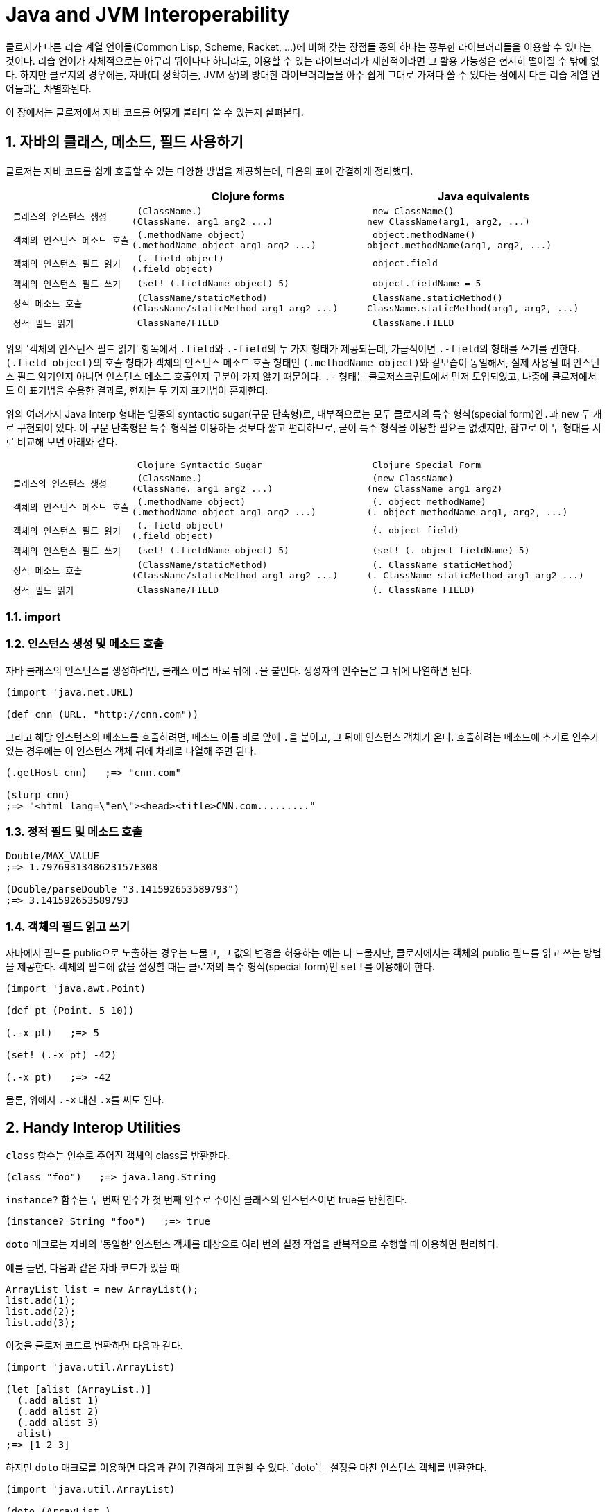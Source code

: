 = Java and JVM Interoperability
:sectnums:
:source-language: clojure
:source-highlighter: coderay
//:stem: latexmath
:linkcss:
:icons: font
:imagesdir: ./img

클로저가 다른 리습 계열 언어들(Common Lisp, Scheme, Racket, ...)에 비해 갖는 장점들 중의
하나는 풍부한 라이브러리들을 이용할 수 있다는 것이다. 리습 언어가 자체적으로는 아무리
뛰어나다 하더라도, 이용할 수 있는 라이브러리가 제한적이라면 그 활용 가능성은 현저히 떨어질
수 밖에 없다. 하지만 클로저의 경우에는, 자바(더 정확히는, JVM 상)의 방대한 라이브러리들을
아주 쉽게 그대로 가져다 쓸 수 있다는 점에서 다른 리습 계열 언어들과는 차별화된다.

이 장에서는 클로저에서 자바 코드를 어떻게 불러다 쓸 수 있는지 살펴본다. 

== 자바의 클래스, 메소드, 필드 사용하기

클로저는 자바 코드를 쉽게 호출할 수 있는 다양한 방법을 제공하는데, 다음의 표에 간결하게
정리했다.

[cols="1l,2l,2l", options="header"]
|===

|
| Clojure forms 
| Java equivalents

| 클래스의 인스턴스 생성
| (ClassName.)
(ClassName. arg1 arg2 ...)
| new ClassName()
new ClassName(arg1, arg2, ...)

| 객체의 인스턴스 메소드 호출
| (.methodName object)
(.methodName object arg1 arg2 ...)
| object.methodName()
object.methodName(arg1, arg2, ...)

| 객체의 인스턴스 필드 읽기
| (.-field object)
(.field object)
| object.field

| 객체의 인스턴스 필드 쓰기
| (set! (.fieldName object) 5)
| object.fieldName = 5

| 정적 메소드 호출
| (ClassName/staticMethod)
(ClassName/staticMethod arg1 arg2 ...)
| ClassName.staticMethod()
ClassName.staticMethod(arg1, arg2, ...)

| 정적 필드 읽기
| ClassName/FIELD
| ClassName.FIELD

|===

위의 '객체의 인스턴스 필드 읽기' 항목에서 ``.field``와 ``.-field``의 두 가지 형태가
제공되는데, 가급적이면 ``.-field``의 형태를 쓰기를 권한다. ``(.field object)``의 호출
형태가 객체의 인스턴스 메소드 호출 형태인 ``(.methodName object)``와 겉모습이 동일해서,
실제 사용될 떄 인스턴스 필드 읽기인지 아니면 인스턴스 메소드 호출인지 구분이 가지 않기
때문이다. ``.-`` 형태는 클로저스크립트에서 먼저 도입되었고, 나중에 클로저에서도 이
표기법을 수용한 결과로, 현재는 두 가지 표기법이 혼재한다.
 
위의 여러가지 Java Interp 형태는 일종의 syntactic sugar(구문 단축형)로, 내부적으로는 모두
클로저의 특수 형식(special form)인``.``과 `new` 두 개로 구현되어 있다. 이 구문 단축형은
특수 형식을 이용하는 것보다 짧고 편리하므로, 굳이 특수 형식을 이용할 필요는 없겠지만,
참고로 이 두 형태를 서로 비교해 보면 아래와 같다.

[cols="1l,2l,2l"mwidth="90"]
|===

| 
| Clojure Syntactic Sugar  
| Clojure Special Form

| 클래스의 인스턴스 생성
| (ClassName.)
(ClassName. arg1 arg2 ...)
| (new ClassName)
(new ClassName arg1 arg2)

| 객체의 인스턴스 메소드 호출
| (.methodName object)
(.methodName object arg1 arg2 ...)
| (. object methodName)
(. object methodName arg1, arg2, ...)

| 객체의 인스턴스 필드 읽기
| (.-field object)
(.field object)
| (. object field)

| 객체의 인스턴스 필드 쓰기
| (set! (.fieldName object) 5)
| (set! (. object fieldName) 5)

| 정적 메소드 호출
| (ClassName/staticMethod)
(ClassName/staticMethod arg1 arg2 ...)
| (. ClassName staticMethod)
(. ClassName staticMethod arg1 arg2 ...)

| 정적 필드 읽기
| ClassName/FIELD
| (. ClassName FIELD)

|===

=== import



=== 인스턴스 생성 및 메소드 호출

자바 클래스의 인스턴스를 생성하려먼, 클래스 이름 바로 뒤에 ``.``을 붙인다. 생성자의
인수들은 그 뒤에 나열하면 된다. 
 
[source]
....
(import 'java.net.URL)

(def cnn (URL. "http://cnn.com"))
....

그리고 해당 인스턴스의 메소드를 호출하려면, 메소드 이름 바로 앞에 ``.``을 붙이고, 그 뒤에
인스턴스 객체가 온다. 호출하려는 메소드에 추가로 인수가 있는 경우에는 이 인스턴스 객체
뒤에 차레로 나열해 주면 된다.

[source]
....
(.getHost cnn)   ;=> "cnn.com"

(slurp cnn)
;=> "<html lang=\"en\"><head><title>CNN.com........."
....


=== 정적 필드 및 메소드 호출

[source]
....
Double/MAX_VALUE
;=> 1.7976931348623157E308

(Double/parseDouble "3.141592653589793")
;=> 3.141592653589793
....


=== 객체의 필드 읽고 쓰기 

자바에서 필드를 public으로 노출하는 경우는 드물고, 그 값의 변경을 허용하는 예는 더
드물지만, 클로저에서는 객체의 public 필드를 읽고 쓰는 방법을 제공한다. 객체의 필드에 값을
설정할 때는 클로저의 특수 형식(special form)인 ``set!``를 이용해야 한다.

[source]
....
(import 'java.awt.Point)

(def pt (Point. 5 10))

(.-x pt)   ;=> 5

(set! (.-x pt) -42)

(.-x pt)   ;=> -42
....

물론, 위에서 `.-x` 대신 ``.x``를 써도 된다.


== Handy Interop Utilities

`class` 함수는 인수로 주어진 객체의 class를 반환한다.

[source]
....
(class "foo")   ;=> java.lang.String
....

`instance?` 함수는 두 번째 인수가 첫 번째 인수로 주어진 클래스의 인스턴스이면 true를
반환한다.

[source]
....
(instance? String "foo")   ;=> true
....

`doto` 매크로는 자바의 '동일한' 인스턴스 객체를 대상으로 여러 번의 설정 작업을 반복적으로
수행할 때 이용하면 편리하다.

예를 들면, 다음과 같은 자바 코드가 있을 때

[source]
....
ArrayList list = new ArrayList();
list.add(1);
list.add(2);
list.add(3);
....

이것을 클로저 코드로 변환하면 다음과 같다.

[source]
....
(import 'java.util.ArrayList)

(let [alist (ArrayList.)]
  (.add alist 1)
  (.add alist 2)
  (.add alist 3)
  alist)
;=> [1 2 3]
....

하지만 `doto` 매크로를 이용하면 다음과 같이 간결하게 표현할 수 있다. `doto`는 설정을 마친
인스턴스 객체를 반환한다.
 
[source]
....
(import 'java.util.ArrayList)

(doto (ArrayList.)
  (.add 1)
  (.add 2)
  (.add 3))
;=> [1 2 3]
....

예를 들어, 다음의 ``graphics``가 ``java.awt.Graphics2D``의 객체일 때, 다음과 같은 연속적인
작업을 `doto` 매크로를 이용해 수월하게 처리할 수 있다.

[source]
....
(doto graphics
  (.setBackground Color/white)
  (.setColor Color/black)
  (.scale 2 2)
  (.clearRect 0 0 500 500)
  (.drawRect 100 100 300 300))
....


 == Exceptions and Error Handling

클로저의 예외 처리는 자바의 예외 처리 방식을 그대로 이용한다. `catch` 절은 여러 개 나열될
수 있고, `finally` 절은 선택적으로 올 수 있다.

.자바의 예외 처리
[source,java]
....
public static Integer asInt (String s) {
  try {
    return Integer.parseInt(s);
  } catch (NumberFormatException e) {
    e.printStackTrace();
    return null;
  } finally {
    System.out.println("Attempted to parse as integer: " + s);
  }
}
....

.클로저의 예외 처리
[source]
....
(defn as-int
  [s]
  (try
   (Integer/parseInt s)
   (catch NumberFormatException e
     (.printStackTrace e))
   (finally
    (println "Attempted to parse as integer: " s))))
....

CAUTION: 자바에서는 ``catch``와 `finally` 절이 `try` 절과 병렬로 배치되어 있는 반면에,
클로저에서는 ``catch``와 `finally` 절이 ``try`` 절의 내부에 속해 있다는 차이점이 있다.

예외를 던질 때에는 자바에서와 마찬가지로 ``throw``를 이용한다. 이때 ``throw``의 인수는
반드시 예외 클래스의 인스턴스이어야 한다.

[source]
....
(throw (IllegalStateException. "I don't know what to do!"))
;>> IllegalStateException I don't know what to do!
....

자바에서는 다음과 같이 메소드를 정의할 때, `throws` 뒤에 그 메소드가 던질 예외를 미리
선언할 수 있는데, 이런 예외를 checked exceptionfootnote:[컴파일 타임에 check하는 데서 이런
이름이 붙었다. 이에 대비되는 용어로 unchecked exception이 있는데, 이 예외들은 컴파일
타임에 check되지 않고 런 타임에 예외가 체크된다. 대부분의 예외는 unchecked
exception이다.]이라 부른다.

[listing]
----
public static int parseInt(String s) throws NumberFormatException
{
   ...
}
----

자바에서는, 이와 같은 메소드를 '호출'하는 코드에서 `try/catch/finally` 구문에서 이 예외를
반드시 명시적으로 처리해 주어야 한다. 그렇지 않으면 컴파일러시 에러가 발생한다.

하지만 클로저에서는 그럴 필요가 없다. 그 이유는 checked exception을 강제하는 것은 자바
컴파일러이지 JVM 자체의 요구 사양은 아니기 때문이다. 클로저 소스 코드는 클로저의 자체
컴파일러가 직접 컴파일을 수행하므로 자바 컴파일러의 요구 사항을 무시할 수 있다.

== Type Hinting for Performance

클로저에서는 `^ClassName` 형식으로 type hinting 정보를 줄 수 있다.
 
[source]
....
(defn length-of
  [^String text]
  (.length text))
....

위와 같이 타입 힌팅 정보를 주면 ``^{:tag String} text``의 형식으로 metadata에 `:tag` 키에
type 정보가 저장된다.

그런데 타입 힌팅 정보를 주더라도, Java Interop 호출을 하지 않으면 그 정보는 쓰이지 않고
컴파일러에 의해 무시된다.

[source]
....
(ns clj-prog.java-interop)

(defn accepts-anything-hint
  [^java.util.List x]
  x)

(defn accepts-anything-no-hint
  [x]
  x)
....

.accepts_anything_hint 함수 decompile 결과 
[source,java]
....
import clojure.lang.AFunction;

public final class java_interop$accepts_anything_hint extends AFunction {
    public java_interop$accepts_anything_hint() {
    }

    public static Object invokeStatic(Object x) {
        Object var10000 = x;
        x = null;
        return var10000;
    }

    public Object invoke(Object var1) {
        Object var10000 = var1;
        var1 = null;
        return invokeStatic(var10000);
    }
}
....

.accepts_anything_no_hint 함수 decompile 결과 
[source,java]
....
import clojure.lang.AFunction;

public final class java_interop$accepts_anything_no_hint extends AFunction {
    public java_interop$accepts_anything_no_hint() {
    }

    public static Object invokeStatic(Object x) {
        Object var10000 = x;
        x = null;
        return var10000;
    }

    public Object invoke(Object var1) {
        Object var10000 = var1;
        var1 = null;
        return invokeStatic(var10000);
    }
}
....

Java Interop 호출이 있는 경우에는, type hint 정보가 compile시 반영되어 runtime
reflection으로 인한 실행 시간 지연을 막을 수 있다.

[source]
....
(defn length-of-hint
  [^String text]
  (.length text))

(defn length-of-no-hint
  [text]
  (.length text))
....

.length_of_hint 함수 decompile 결과
[source,java]
....
import clojure.lang.AFunction;

public final class java_interop$length_of_hint extends AFunction {
    public java_interop$length_of_hint() {
    }

    public static Object invokeStatic(Object text) {
        Object var10000 = text;
        text = null;
        return Integer.valueOf(((String)var10000).length());
    }

    public Object invoke(Object var1) {
        Object var10000 = var1;
        var1 = null;
        return invokeStatic(var10000);
    }
}
....


.length_of_no_hint 함수 decompile 결과
[source,java]
....
import clojure.lang.AFunction;
import clojure.lang.Reflector;

public final class java_interop$length_of_no_hint extends AFunction {
    public java_interop$length_of_no_hint() {
    }

    public static Object invokeStatic(Object text) {
        Object var10000 = text;
        text = null;
        return Reflector.invokeNoArgInstanceMember(var10000, "length", false);
    }

    public Object invoke(Object var1) {
        Object var10000 = var1;
        var1 = null;
        return invokeStatic(var10000);
    }
}
....

타입 힌팅 정보를 주면, 실행 속도를 향상시킬 수 있다.

[source]
....
(defn capitalize
  [s]
  (-> s
      (.charAt 0)
      Character/toUpperCase
      (str (.substring s 1))))

(time (doseq [s (repeat 100000 "foo")]
        (capitalize s)))
;>> "Elapsed time: 5040.218 msecs"

(defn fast-capitalize
  [^String s]
  (-> s
      (.charAt 0)
      Character/toUpperCase
      (str (.substring s 1))))

(time (doseq [s (repeat 100000 "foo")]
        (fast-capitalize s)))
;>> "Elapsed time: 154.889 msecs"
....

`\*warn-on-reflection*` 값을 ``true``로 설정해 주면, 컴파일시 클로저 컴파일러가 코드의 어느
부분에서 reflection 기능을 호출하고 있는지 확인할 수 있다.

[source]
....
(set! *warn-on-reflection* true)

(defn capitalize
  [s]
  (-> s
      (.charAt 0)
      Character/toUpperCase
      (str (.substring s 1))))
;>> Reflection warning, NO_SOURCE_PATH:27 - call to charAt can't be resolved.
;>> Reflection warning, NO_SOURCE_PATH:29 - call to toUpperCase can't be resolved.
;>> Reflection warning, NO_SOURCE_PATH:29 - call to substring can't be resolved.
....

타입 힌팅 정보는 아무 식(expression)에나 붙일 수 있다.

함수의 반환값에도 표시할 수 있다.

[source]
....
(defn split-name
  [user]
  (zipmap [:first :last]
          (.split ^String (:name user) " ")))
....

함수 정의시 반환값에도 표시할 수 있다.

[source]
....
(defn file-extension
  ^String [^java.io.File f]
  (-> (re-seq #"\.(.+)" (.getName f))
      first
      second))

(.toUpperCase (file-extension (java.io.File. "image.png")))
....

var에도 표시할 수 있다.

[source]
....
(def a "image.png")

(java.io.File. a)
;>> Reflection warning, NO_SOURCE_PATH:1 - call to java.io.File ctor can't be resolved.

(def ^String a "image.png")

(java.io.File. a)
;=> #<File image.png>
....


== Arrays

클로저에서는 자바의 기본(primitive) 자료형의 배열도 직접 다룰 수 있는 방법을
제공한다. 그래서 필요한 경우 처리 속도를 높이는 데 사용할 수 있다. 자세한 내용은 11장
'Numerics and Mathematics'에서 다룬다.

[cols="1l,2l,2l", options="header"]
|===

| Operation
| Clojure expression
| Java equivalent 

| 컬렉션으로부터 배열 생성하기
| (into-array ["a" "b" "c"])
| (String[]) coll.toArray(new String[list.size()]);

| 빈 배열 생성하기
| (make-array Integer 10 100)
| new Integer[10][100]

| long형의 빈 배열 생성하기
| (long-array 10)
(make-array Long/TYPE 10)
| new long[10]

| 배열의 값 읽기 
| (aget some-array 4)
| some_array[4]

| 배열에 값 쓰기
| (aset some-array 4 "foo")
(aset ^ints int-array 4 5)
| some_array[4] = 5.6

|===



== Defining Classes and Implementing Interfaces

[cols="2,5*^",options="header"]
|===

| 
| proxy 
| gen-class
| reify
| deftype
| defrecord


| 무명 클래스의 인스턴스 반환
| O |  | O |  |

| 이름 있는 클래스
|  | O |  | O | O

| 부모 클래스 확장
| O | O | | |

| implicit this
| O |  |  |  | 

| 새 필드 정의
|  |  |  | O | O

| AOT compile
|   | O | | |

| Object.equals, Object.hashcode 및 여러가지 클로저 인터페이스 default 제공
|  |  |  |  | O 

|===

.용도별 분류
* reify, defrecord, deftype: Clojure 내부에서 사용 
* proxy, gen-class: Java Interop을 위해 사용

=== Instances of Anonymous Classes: proxy

``refiy``와 `proxy` 둘 다 무명 클래스의 인스턴스를 생성한다. 그리고 둘다 top level
form으로 쓰여서는 안된다. 이 무명 클래스는 컴파일할 때 한 번만 생성되고, 이 무명 클래스의
인스턴스는 ``refiy``와 ``proxy``를 감싸고 있는 함수가 호출될 때마다 매번 생성된다.

* ``reify``는 클로저의 프로토콜과 자바의 인터페이스를 구현(implement)하고, 자바의 클래스들
  중 `Object` 클래스만을 확장(extend)할 수 있다.

* ``proxy``는 ``refiy``가 할 수 있는 일에 더해, 모든 자바의 클래스들을 확장할 수 있다.

따라서 super class를 subclassing할 일이 없으면, ``reify``를 사용하는 것이 좋다.

.proxy 
[listing]
----
(proxy [super-class? interface-or-protocol*] [super-class-constructor-argument*]
  fn*)

fn => (name [params*] body) |
      (name ([params*] body) ([params+] body) ...)

fn은 closure를 형성할 수 있다.
----

[source]
....
(defn lru-cache
  [max-size]
  (proxy [java.util.LinkedHashMap] [16 0.75 true]
    (removeEldestEntry [entry]
      (> (count this) max-size))))
....

CAUTION: `proxy` 내에서 overloading하는 함수들 안에는 ``(removeEldestEntry [this entry]
...)``와 같이 ``this``를 명시적으로 넣어줄 필요가 없다. 반면에, ``proxy``를 제외한 다른
함수들(`reify`, `defrecord`, `deftype`, `gen-class`)의 경우에는 모두 메소드의 첫번째
인수에 `this`(반드시 ``this``일 필요는 없다)를 명시적으로 넣어주어야 한다.

[source]
....
(def cache (doto (lru-cache 5)
             (.put :a :b)))

cache
;=> #<LinkedHashMap$0 {:a=:b}>

(doseq [[k v] (partition 2 (range 500))]
  (get cache :a)
  (.put cache k v))

cache
;=> #<LinkedHashMap$0 {492=493, 494=495, 496=497, :a=:b, 498=499}>
....


=== Defining Named Classes

``proxy``는 컴파일-타임에 컴파일한 후, 그 결과를 클래스 파일(*.class)에 저장하지는
않는다. 반면에 ``gen-class``는 컴파일-타임에 클래스 파일을 직접 생성해
준다footnote:[project.clj 파일의 :aot 부분에 해당 이름 공간을 명시해 주어야 비로소 클래스
파일이 생성된다.]. 이것은, 예를 들어 클로저로 작성된 함수를 자바에서 직접 호출해 사용할 수
있게 하거나, 외부의 자바 라이브러리를 사용하고자 할 때, 그 라이브러리를 위한 설정 파일에
정적 클래스 파일의 이름을 지정해 줘야 할 때 필요하다.

``gen-class``로 할 수 있는 일은 다음과 같다.

* 자바의 모든 클래스를 subclassing할 수 있다.
* 부모 클래스의 protected 필드에 접근할 수 있다.
* 여러 개의 생성자를 정의할 수 있다.
* 부모 클래스에는 없는 새로운 정적(static) 메소드와 인스턴스 메소드를 정의할 수 있다.
* 자바의 모든 인터페이스를 구현할 수 있다.
* static main 메소드를 정의할 수 있다. 

하지만 ``gen-class``는 가교 역할만을 담당하고, 실제 일은 클로저 함수가 하게 된다는 점에서,
일반적인 자바 클래스와는 차이가 있다.

==== Example 1: Providing static methods and a command-line utility via `gen-class`

.ResizeImage 클래스 정의
[source]
....
(ns com.clojurebook.imaging
  (:use [clojure.java.io :only (file)])
  (:import (java.awt Image Graphics2D)
           javax.imageio.ImageIO
           java.awt.image.BufferedImage
           java.awt.geom.AffineTransform))

(defn load-image
  [file-or-path]
  (-> file-or-path file ImageIO/read))

(defn resize-image
  ^BufferedImage [^Image original factor]
  (let [scaled (BufferedImage. (* factor (.getWidth original))
                               (* factor (.getHeight original))
                               (.getType original))]
    (.drawImage ^Graphics2D (.getGraphics scaled)
                original
                (AffineTransform/getScaleInstance factor factor)
                nil)
    scaled))

(gen-class
  :name ResizeImage
  :main true
  :methods [^:static [resizeFile [String String double] void]
            ^:static [resize [java.awt.Image double] java.awt.image.BufferedImage]])

(def ^:private -resize resize-image)

(defn- -resizeFile
  [path outpath factor]
  (ImageIO/write (-> path load-image (resize-image factor))
                 "png"
                 (file outpath)))

(defn -main
  [& [path outpath factor]]
  (when-not (and path outpath factor)
    (println "Usage: java -jar example-uberjar.jar ResizeImage [INFILE] [OUTFILE] [SCALE]")
    (System/exit 1))
  (-resizeFile path outpath (Double/parseDouble factor)))
....

.명령창에서 호출하는 예
[listing]
----
java -cp gen-class-1.0.0-standalone.jar ResizeImage clojure.png resized.png 0.5
----

.자바에서 호출하는 예
[listing]
----
ResizeImage.resizeFile("clojure.png", "resized.png", 0.5);
----

==== Example 2: Defining a custom exception type using `gen-class`

이번 예에서는 인스턴스 메소드와 상태를 갖는 클래스를 구현한다.

``gen-class``에서 ``:constructors``를 지정하면, ``:init``과 ``:state``도 함께 지정해
주어야 한다.

.CustomException 클래스 정의
[source]
....
(ns com.clojurebook.CustomException
  (:gen-class :extends RuntimeException
              :implements [clojure.lang.IDeref]
              :constructors {[java.util.Map String] [String]
                             [java.util.Map String Throwable] [String Throwable]}
              :init init                                                          
              :state info
              :methods [[getInfo [] java.util.Map]
                        [addInfo [Object Object] void]]))

(import 'com.clojurebook.CustomException)

(defn- -init
  ([info message]
    [[message] (atom (into {} info))])
  ([info message ex]
    [[message ex] (atom (into {} info))]))

(defn- -deref
  [^CustomException this]
  @(.info this))

(defn- -getInfo
  [this]
  @this)

(defn- -addInfo
  [^CustomException this key value]
  (swap! (.info this) assoc key value))
....

.실행 예
[source]
....
(import 'com.clojurebook.CustomException)

(defn perform-operation
  [& [job priority :as args]]
  (throw (CustomException. {:arguments args} "Operation failed")))

(defn run-batch-job
  [customer-id]
  (doseq [[job priority] {:send-newsletter :low
                          :verify-billings :critical
                          :run-payroll :medium}]
    (try
      (perform-operation job priority)
      (catch CustomException e
        (swap! (.info e) merge {:customer-id customer-id
                                :timestamp (System/currentTimeMillis)})
        (throw e)))))

(try
  (run-batch-job 89045)
  (catch CustomException e
    (println "Error!" (.getMessage) @e)))
;>> Error! Operation failed {:timestamp 1309935234556, :customer-id 89045,
;>>                          :arguments (:verify-billings :critical)}
;=> nil
....

 
==== Example 3: Using JUnit annotations to mark `gen-class` methods as tests

클로저에서 클래스를 생성하는 형식들(`deftype`, `defrecord`, `gen-class`)에서 클래스나
메소드, 필드를 정의할 때 메타 데이터를 제공하면, 그 메타 데이터가 자바의 annotation 역할을
수행한다.

[source]
....
(ns com.clojurebook.annotations.junit
  (:import (org.junit Test Assert))
  (:gen-class
    :name com.clojurebook.annotations.JUnitTest
    :methods [[^{org.junit.Test true} simpleTest [] void]
              [^{org.junit.Test {:timeout 2000}} timeoutTest [] void]
              [^{org.junit.Test {:expected NullPointerException}}
                badException [] void]]))

(defn -simpleTest
  [this]
  (Assert/assertEquals (class this) com.clojurebook.annotations.JUnitTest))

(defn -badException
  [this]
  (Integer/parseInt (System/getProperty "nonexistent")))

(defn -timeoutTest
  [this]  
  (Thread/sleep 10000))
....

[cols="2*l",options="header"]
|===

| Clojure metadata | Java annotation

| ^{org.junit.Test true} | @org.junit.Test

| ^{org.junit.Test {:timeout 2000}} | @org.junit.Test(timeout=2000)

| ^{org.junit.Test {:expected NullPointerException}} | @org.junit.Test(expected=NullPointerException)

|===



.실행 예
[listing]
----
There were 2 failures:
1) timeoutTest(com.clojurebook.annotations.JUnitTest)
java.lang.Exception: test timed out after 2000 milliseconds
2) throwsWrongException(com.clojurebook.annotations.JUnitTest)
java.lang.Exception: Unexpected exception,
expected<java.lang.NullPointerException> but was<java.lang.NumberFormatException>
----




== Using Clojure from Java

=== 클로저에서 자바 클래스를 제공하지 않는 경우

클로저에서 `defprotocol`,`deftype`, `defrecord`, ``gen-class``는 자바
클래스footnote:[이들을 통해 만들어진 클래스를 자바에서 호출하려면, 이 형식들을 담고 있는
이름공간을 미리 AOT 컴파일해 주어야 한다.]를 만든다. 이를 통해 사용자 정의 클래스를
제공하는 않는 경우에는, 다음과 같은 방식으로 직접 클로저 함수에 접근해야 한다.

.자바에서 호출
[source,java]
....
package com.clojurebook;

import java.util.ArrayList;
import java.util.Map;

import clojure.lang.IFn;
import clojure.lang.Keyword;
import clojure.lang.RT;
import clojure.lang.Symbol;
import clojure.lang.Var;

public class JavaClojureInterop {
    private static IFn requireFn = RT.var("clojure.core", "require").fn();
    private static IFn randIntFn = RT.var("clojure.core", "rand-int").fn();          
    static {
        requireFn.invoke(Symbol.intern("com.clojurebook.histogram"));
    }
    
    private static IFn frequencies = RT.var("clojure.core", "frequencies").fn();
    private static Object keywords = RT.var("com.clojurebook.histogram",
            "keywords").deref();          
    
    @SuppressWarnings({ "unchecked", "rawtypes" })
    public static void main(String[] args) {
        Map<Keyword, Integer> sampleHistogram =          
            (Map<Keyword, Integer>)frequencies.invoke(keywords);
        System.out.println("Number of :a keywords in sample histogram: " +
                sampleHistogram.get(Keyword.intern("a")));
        System.out.println("Complete sample histogram: " + sampleHistogram);
        System.out.println();
        
        System.out.println("Histogram of chars in 'I left my heart in san fransisco': " +
                frequencies.invoke("I left my heart in San Fransisco".toLowerCase()));
        System.out.println();
        
        ArrayList randomInts = new ArrayList();
        for (int i = 0; i < 500; i++) randomInts.add(randIntFn.invoke(10));
        System.out.println("Histogram of 500 random ints [0,10): " +
                frequencies.invoke(randomInts));
    }
}
....

.실행 예
[listing]
----
$ java -cp target/java-clojure-interop-1.0.0-jar-with-dependencies.jar
       com.clojurebook.JavaClojureInterop
Number of :a keywords in sample histogram: 8
Complete sample histogram: {:a 8, :c 4, :d 5, :b 4, :k 1, :e 3, :f 1}

Frequences of chars in 'I left my heart in san fransisco':
{\space 6, \a 3, \c 1, \e 2, \f 2, \h 1, \i 3, \l 1, \m 1,
 \n 3, \o 1, \r 2, \s 3, \t 2, \y 1}

Frequences of 500 random ints [0,10):
{0 60, 1 61, 2 55, 3 46, 4 37, 5 45, 6 47, 7 52, 8 49, 9 48}

----


=== Using deftype and defrecord Classes

.클로저에서 deftype 및 defrecord 정의 
[source]
....
(ns com.clojurebook.classes)

(deftype Range
  [start end]
  Iterable
  (iterator [this]
    (.iterator (range start end))))

(defn string-range
  "Returns a Range instance based on start and end values provided as Strings
   in a list / vector / array."
  [[start end]]
  (Range. (Long/parseLong start) (Long/parseLong end)))

(defrecord OrderSummary
  [order-number total])
....

.자바에서 호출
[source,java]
....
package com.clojurebook;

import clojure.lang.IFn;
import clojure.lang.RT;
import clojure.lang.Symbol;
import com.clojurebook.classes.OrderSummary;
import com.clojurebook.classes.Range;

public class ClojureClassesInJava {
    private static IFn requireFn = RT.var("clojure.core", "require").fn();
    static {
        requireFn.invoke(Symbol.intern("com.clojurebook.classes"));
    }
    
    private static IFn stringRangeFn = RT.var("com.clojurebook.classes",
            "string-range").fn();
    
    public static void main(String[] args) {
        Range range = new Range(0, 5);
        System.out.print(range.start + "-" + range.end + ": ");
        for (Object i : range) System.out.print(i + " ");
        System.out.println();
        
        for (Object i : (Range)stringRangeFn.invoke(args))
            System.out.print(i + " ");
        System.out.println();
        
        OrderSummary summary = new OrderSummary(12345, "$19.45");
        System.out.println(String.format("order number: %s; order total: %s",
                summary.order_number, summary.total));
        System.out.println(summary.keySet());
        System.out.println(summary.values());
    }
}
....

.실행 예
[listing]
----
$ java -cp target/java-clojure-interop-1.0.0-jar-with-dependencies.jar 
     com.clojurebook.ClojureClassesInJava 5 10
0-5: 0 1 2 3 4 
5 6 7 8 9 
order number: 12345; order total: $19.45
#{:order-number :total}
(12345 "$19.45")
----

=== Implementing Protocol Interfaces

클로저에서 정의한 프로토콜을 역으로 자바에서 가져다 쓸 수도 있다.

.클로저에서 프로토콜 정의 및 구현
[source]
....
(ns com.clojurebook.protocol)

(defprotocol Talkable
  (speak [this]))

(extend-protocol Talkable
  String
  (speak [s] s)
  Object
  (speak [this]
    (str (-> this class .getName) "s can't talk!")))
....

.자바에서 프로토콜 구현 및 호출
[source]
....
package com.clojurebook;

import clojure.lang.IFn;
import clojure.lang.RT;
import clojure.lang.Symbol;
import com.clojurebook.protocol.Talkable;

public class BitterTalkingDog implements Talkable {

    public Object speak() {
        return "You probably expect me to say 'woof!', don't you? Typical.";
    }
    
    Talkable mellow () {
        return new Talkable () {
            public Object speak() {
                return "It's a wonderful day, don't you think?";
            }
        };
    }
    
    public static void main(String[] args) {
        RT.var("clojure.core", "require").invoke(
            Symbol.intern("com.clojurebook.protocol"));
        IFn speakFn = RT.var("com.clojurebook.protocol", "speak").fn();
        
        BitterTalkingDog dog = new BitterTalkingDog();
        
        System.out.println(speakFn.invoke(5));                                   
        System.out.println(speakFn.invoke(                                      
            "A man may die, nations may rise and fall, but an idea lives on."));
        System.out.println(dog.speak());                                         
        System.out.println(speakFn.invoke(dog.mellow()));                        
    }
}
....

.실행 예
[listing]
----
$ java com.clojurebook.BitterTalkingDog
java.lang.Integers can't talk!
A man may die, nations may rise and fall, but an idea lives on.
You probably expect me to say 'woof!', don't you? Typical.
It's a wonderful day, don't you think?
----

    

